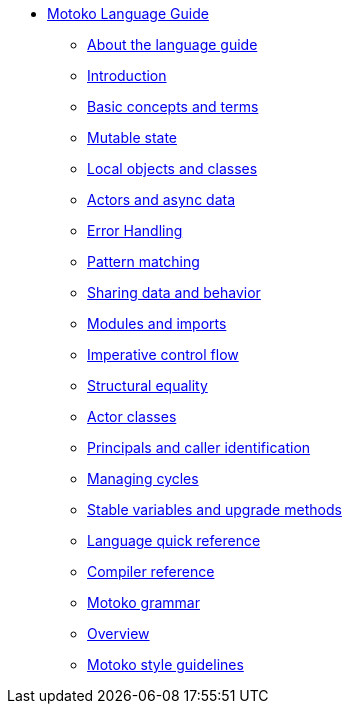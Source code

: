 * xref:motoko.adoc[Motoko Language Guide]
//* xref:index.adoc[Motoko programming language]
** xref:about-this-guide.adoc[About the language guide]
** xref:motoko-introduction.adoc[Introduction]
** xref:basic-concepts.adoc[Basic concepts and terms]
** xref:mutable-state.adoc[Mutable state]
** xref:local-objects-classes.adoc[Local objects and classes]
** xref:actors-async.adoc[Actors and async data]
** xref:errors.adoc[Error Handling]
** xref:pattern-matching.adoc[Pattern matching]
** xref:sharing.adoc[Sharing data and behavior]
** xref:modules-and-imports.adoc[Modules and imports]
** xref:control-flow.adoc[Imperative control flow]
** xref:structural-equality.adoc[Structural equality]
** xref:actor-classes.adoc[Actor classes]
** xref:caller-id.adoc[Principals and caller identification]
** xref:cycles.adoc[Managing cycles]
** xref:upgrades.adoc[Stable variables and upgrade methods]
//** xref:advanced-discussion.adoc[Advanced discussion topics]
** xref:language-manual.adoc[Language quick reference]
** xref:compiler-ref.adoc[Compiler reference]
** xref:motoko-grammar.adoc[Motoko grammar]
** xref:overview.adoc[Overview]
** xref:style.adoc[Motoko style guidelines]
